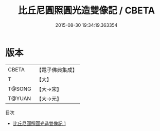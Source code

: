 #+TITLE: 比丘尼圓照圓光造雙像記 / CBETA

#+DATE: 2015-08-30 19:34:19.363354
* 版本
 |     CBETA|【電子佛典集成】|
 |         T|【大】     |
 |    T@SONG|【大→宋】   |
 |    T@YUAN|【大→元】   |
目次
 - [[file:KR6b0036_001.txt][比丘尼圓照圓光造雙像記 1]]
